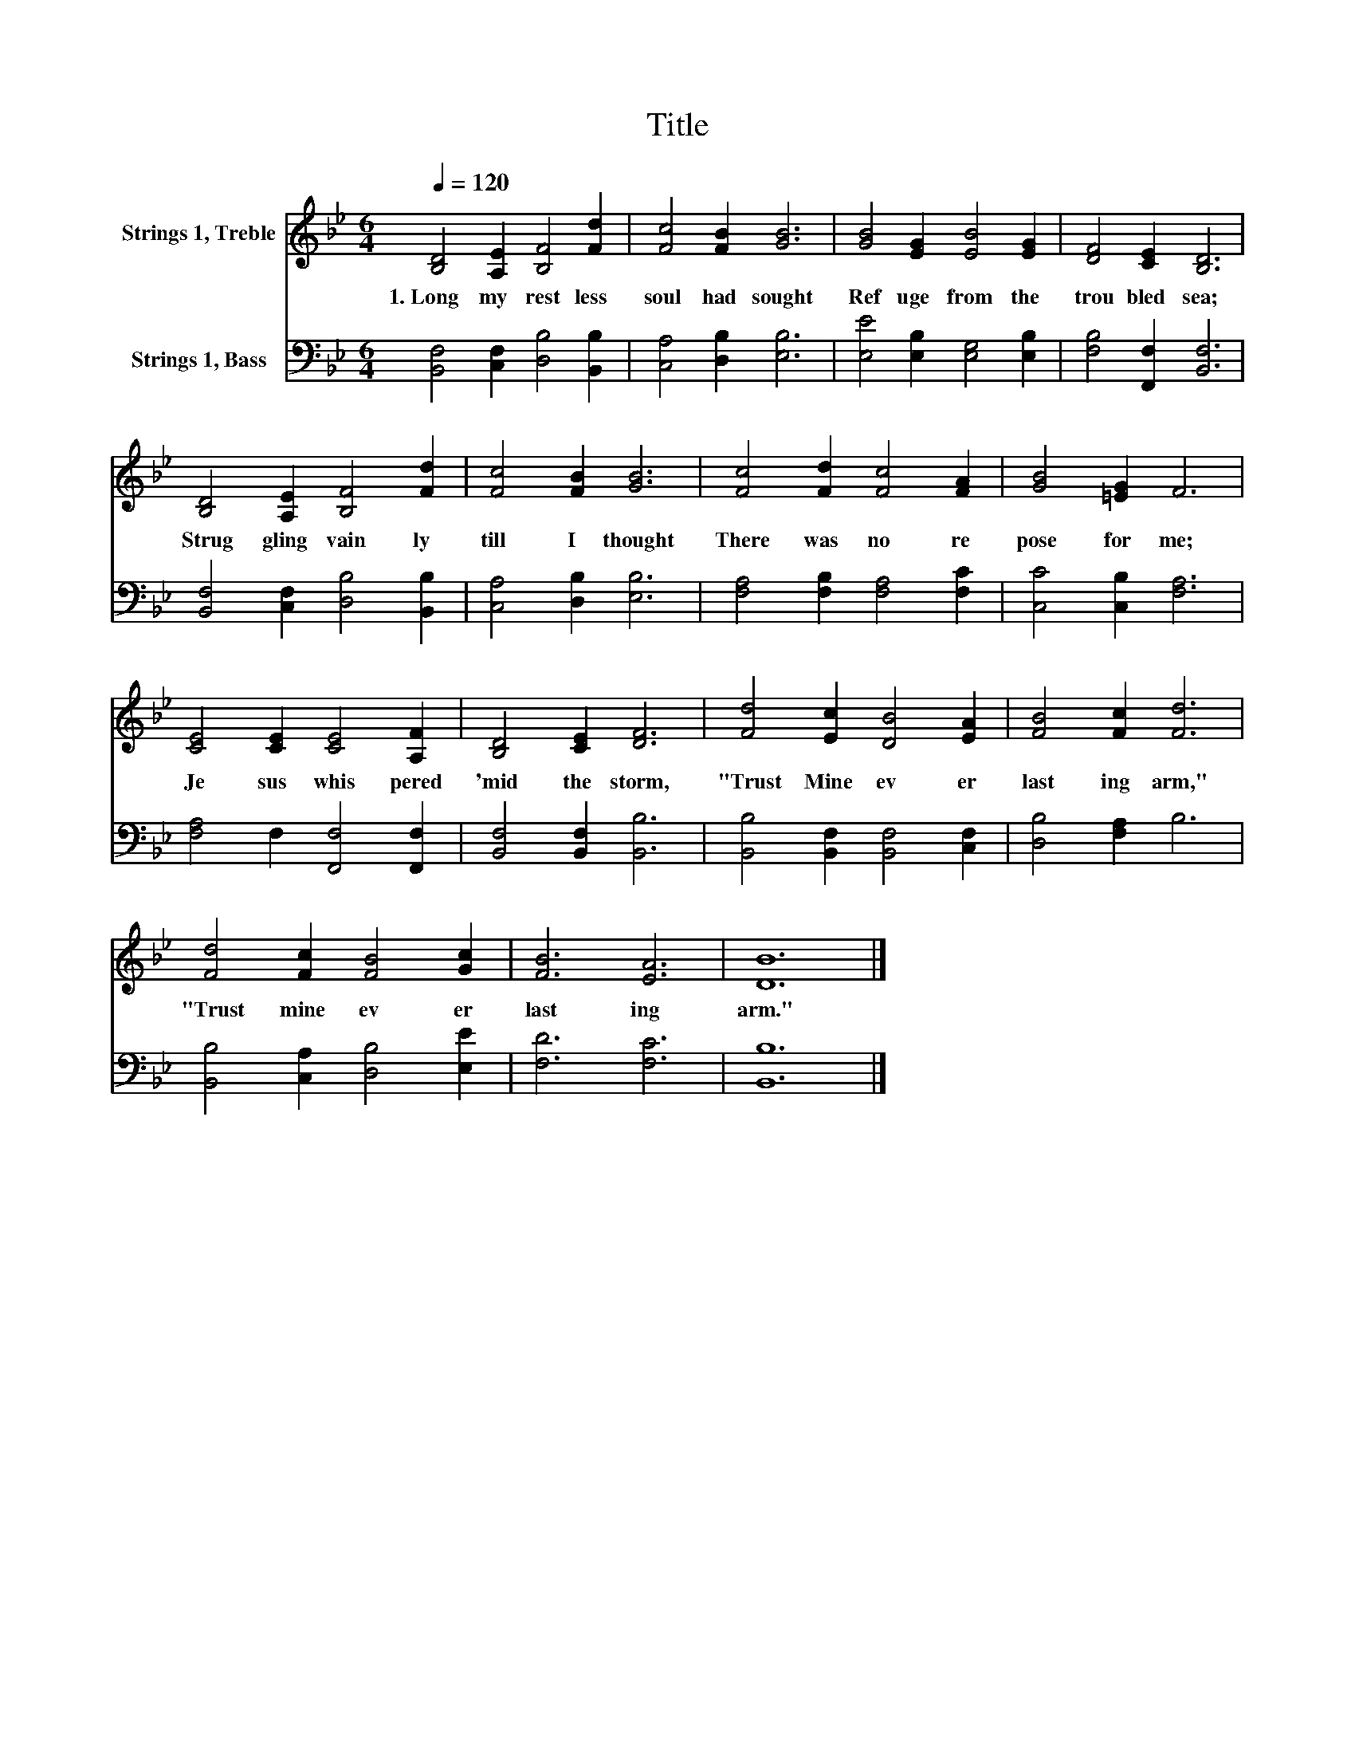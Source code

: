 X:1
T:Title
%%score 1 2
L:1/8
Q:1/4=120
M:6/4
K:Bb
V:1 treble nm="Strings 1, Treble"
V:2 bass nm="Strings 1, Bass"
V:1
 [B,D]4 [A,E]2 [B,F]4 [Fd]2 | [Fc]4 [FB]2 [GB]6 | [GB]4 [EG]2 [EB]4 [EG]2 | [DF]4 [CE]2 [B,D]6 | %4
w: 1.~Long~ my~ rest less~|soul~ had~ sought~|Ref uge~ from~ the~|trou bled~ sea;~|
 [B,D]4 [A,E]2 [B,F]4 [Fd]2 | [Fc]4 [FB]2 [GB]6 | [Fc]4 [Fd]2 [Fc]4 [FA]2 | [GB]4 [=EG]2 F6 | %8
w: Strug gling~ vain ly~|till~ I~ thought~|There~ was~ no~ re|pose~ for~ me;~|
 [CE]4 [CE]2 [CE]4 [A,F]2 | [B,D]4 [CE]2 [DF]6 | [Fd]4 [Ec]2 [DB]4 [EA]2 | [FB]4 [Fc]2 [Fd]6 | %12
w: Je sus~ whis pered~|'mid~ the~ storm,~|"Trust~ Mine~ ev er|last ing~ arm,"~|
 [Fd]4 [Fc]2 [FB]4 [Gc]2 | [FB]6 [EA]6 | [DB]12 |] %15
w: "Trust~ mine~ ev er|last ing~|arm."~|
V:2
 [B,,F,]4 [C,F,]2 [D,B,]4 [B,,B,]2 | [C,A,]4 [D,B,]2 [E,B,]6 | [E,E]4 [E,B,]2 [E,G,]4 [E,B,]2 | %3
 [F,B,]4 [F,,F,]2 [B,,F,]6 | [B,,F,]4 [C,F,]2 [D,B,]4 [B,,B,]2 | [C,A,]4 [D,B,]2 [E,B,]6 | %6
 [F,A,]4 [F,B,]2 [F,A,]4 [F,C]2 | [C,C]4 [C,B,]2 [F,A,]6 | [F,A,]4 F,2 [F,,F,]4 [F,,F,]2 | %9
 [B,,F,]4 [B,,F,]2 [B,,B,]6 | [B,,B,]4 [B,,F,]2 [B,,F,]4 [C,F,]2 | [D,B,]4 [F,A,]2 B,6 | %12
 [B,,B,]4 [C,A,]2 [D,B,]4 [E,E]2 | [F,D]6 [F,C]6 | [B,,B,]12 |] %15

